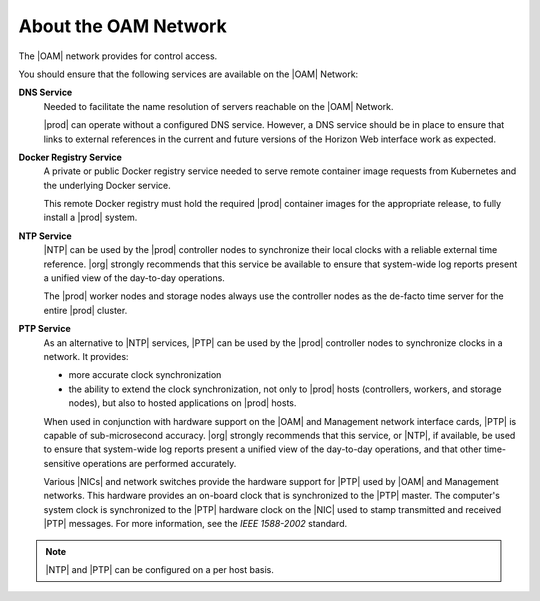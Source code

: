 
.. ozd1552671198357
.. _about-the-oam-network:

=====================
About the OAM Network
=====================

The |OAM| network provides for control access.

You should ensure that the following services are available on the |OAM|
Network:

**DNS Service**
    Needed to facilitate the name resolution of servers reachable on the |OAM|
    Network.

    |prod| can operate without a configured DNS service. However, a DNS service
    should be in place to ensure that links to external references in the
    current and future versions of the Horizon Web interface work as expected.

**Docker Registry Service**
    A private or public Docker registry service needed to serve remote
    container image requests from Kubernetes and the underlying Docker service.

    This remote Docker registry must hold the required |prod| container images
    for the appropriate release, to fully install a |prod| system.

**NTP Service**
    |NTP| can be used by the |prod| controller nodes to synchronize their local
    clocks with a reliable external time reference. |org| strongly recommends
    that this service be available to ensure that system-wide log reports
    present a unified view of the day-to-day operations.

    The |prod| worker nodes and storage nodes always use the controller nodes
    as the de-facto time server for the entire |prod| cluster.

**PTP Service**
    As an alternative to |NTP| services, |PTP| can be used by the |prod|
    controller nodes to synchronize clocks in a network. It provides:

    -   more accurate clock synchronization

    -   the ability to extend the clock synchronization, not only to |prod|
        hosts \(controllers, workers, and storage nodes\), but also to hosted
        applications on |prod| hosts.

    When used in conjunction with hardware support on the |OAM| and Management
    network interface cards, |PTP| is capable of sub-microsecond accuracy.
    |org| strongly recommends that this service, or |NTP|, if available, be
    used to ensure that system-wide log reports present a unified view of the
    day-to-day operations, and that other time-sensitive operations are
    performed accurately.

    Various |NICs| and network switches provide the hardware support for |PTP|
    used by |OAM| and Management networks. This hardware provides an on-board
    clock that is synchronized to the |PTP| master. The computer's system clock
    is synchronized to the |PTP| hardware clock on the |NIC| used to stamp
    transmitted and received |PTP| messages. For more information, see the
    *IEEE 1588-2002* standard.

.. note::
    |NTP| and |PTP| can be configured on a per host basis.
